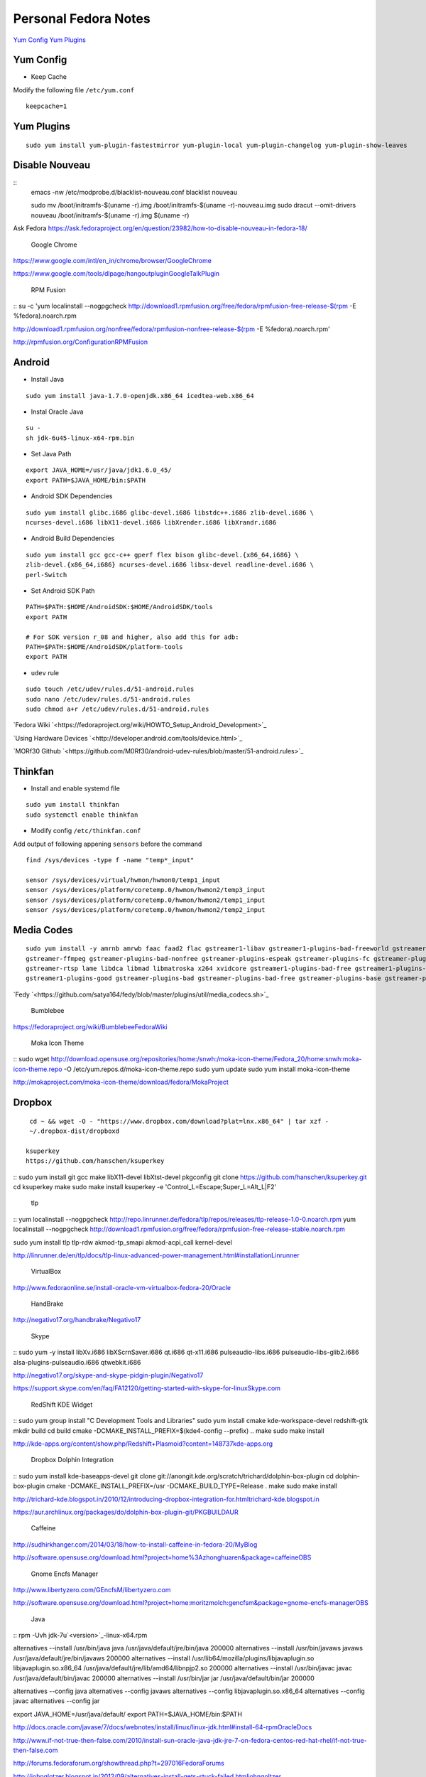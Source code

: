 ======================
Personal Fedora Notes
======================

`Yum Config`_
`Yum Plugins`_

Yum Config
----------

- Keep Cache
Modify the following file ``/etc/yum.conf``

::

  keepcache=1

Yum Plugins
-----------

::

  sudo yum install yum-plugin-fastestmirror yum-plugin-local yum-plugin-changelog yum-plugin-show-leaves

Disable Nouveau
----------------

::
  emacs -nw /etc/modprobe.d/blacklist-nouveau.conf
  blacklist nouveau


  sudo mv /boot/initramfs-$(uname -r).img /boot/initramfs-$(uname -r)-nouveau.img
  sudo dracut --omit-drivers nouveau /boot/initramfs-$(uname -r).img $(uname -r)


Ask Fedora https://ask.fedoraproject.org/en/question/23982/how-to-disable-nouveau-in-fedora-18/

 Google Chrome 
`<https://www.google.com/intl/en_in/chrome/browser/ Google Chrome>`_

`<https://www.google.com/tools/dlpage/hangoutplugin Google Talk Plugin>`_

 RPM Fusion 
::
su -c 'yum localinstall --nogpgcheck http://download1.rpmfusion.org/free/fedora/rpmfusion-free-release-$(rpm -E %fedora).noarch.rpm 

http://download1.rpmfusion.org/nonfree/fedora/rpmfusion-nonfree-release-$(rpm -E %fedora).noarch.rpm'

`<http://rpmfusion.org/Configuration RPM Fusion>`_

Android
--------

- Install Java

::

    sudo yum install java-1.7.0-openjdk.x86_64 icedtea-web.x86_64

- Instal Oracle Java

::
  
  su -
  sh jdk-6u45-linux-x64-rpm.bin

- Set Java Path

::

  export JAVA_HOME=/usr/java/jdk1.6.0_45/
  export PATH=$JAVA_HOME/bin:$PATH

- Android SDK Dependencies

::

  sudo yum install glibc.i686 glibc-devel.i686 libstdc++.i686 zlib-devel.i686 \
  ncurses-devel.i686 libX11-devel.i686 libXrender.i686 libXrandr.i686

- Android Build Dependencies

::

  sudo yum install gcc gcc-c++ gperf flex bison glibc-devel.{x86_64,i686} \
  zlib-devel.{x86_64,i686} ncurses-devel.i686 libsx-devel readline-devel.i686 \
  perl-Switch

- Set Android SDK Path

::

  PATH=$PATH:$HOME/AndroidSDK:$HOME/AndroidSDK/tools
  export PATH

  # For SDK version r_08 and higher, also add this for adb:
  PATH=$PATH:$HOME/AndroidSDK/platform-tools
  export PATH

- ``udev`` rule

::

  sudo touch /etc/udev/rules.d/51-android.rules
  sudo nano /etc/udev/rules.d/51-android.rules
  sudo chmod a+r /etc/udev/rules.d/51-android.rules
  
`Fedora Wiki `<https://fedoraproject.org/wiki/HOWTO_Setup_Android_Development>`_

`Using Hardware Devices `<http://developer.android.com/tools/device.html>`_

`MORf30 Github `<https://github.com/M0Rf30/android-udev-rules/blob/master/51-android.rules>`_

Thinkfan
---------

- Install and enable systemd file

::

  sudo yum install thinkfan
  sudo systemctl enable thinkfan

- Modify config ``/etc/thinkfan.conf``
Add output of following appening ``sensors`` before the command

::

  find /sys/devices -type f -name "temp*_input"
  
  sensor /sys/devices/virtual/hwmon/hwmon0/temp1_input
  sensor /sys/devices/platform/coretemp.0/hwmon/hwmon2/temp3_input
  sensor /sys/devices/platform/coretemp.0/hwmon/hwmon2/temp1_input
  sensor /sys/devices/platform/coretemp.0/hwmon/hwmon2/temp2_input
  

Media Codes
------------

::

  sudo yum install -y amrnb amrwb faac faad2 flac gstreamer1-libav gstreamer1-plugins-bad-freeworld gstreamer1-plugins-ugly \
  gstreamer-ffmpeg gstreamer-plugins-bad-nonfree gstreamer-plugins-espeak gstreamer-plugins-fc gstreamer-plugins-ugly \
  gstreamer-rtsp lame libdca libmad libmatroska x264 xvidcore gstreamer1-plugins-bad-free gstreamer1-plugins-base \
  gstreamer1-plugins-good gstreamer-plugins-bad gstreamer-plugins-bad-free gstreamer-plugins-base gstreamer-plugins-good

`Fedy `<https://github.com/satya164/fedy/blob/master/plugins/util/media_codecs.sh>`_

 Bumblebee 

`<https://fedoraproject.org/wiki/Bumblebee Fedora Wiki>`_

 Moka Icon Theme 

::
sudo wget http://download.opensuse.org/repositories/home:/snwh:/moka-icon-theme/Fedora_20/home:snwh:moka-icon-theme.repo -O /etc/yum.repos.d/moka-icon-theme.repo
sudo yum update
sudo yum install moka-icon-theme


`<http://mokaproject.com/moka-icon-theme/download/fedora/ Moka Project>`_

Dropbox
--------

::

  cd ~ && wget -O - "https://www.dropbox.com/download?plat=lnx.x86_64" | tar xzf -
  ~/.dropbox-dist/dropboxd

 ksuperkey 
 https://github.com/hanschen/ksuperkey
::
sudo yum install git gcc make libX11-devel libXtst-devel pkgconfig
git clone https://github.com/hanschen/ksuperkey.git
cd ksuperkey
make
sudo make install
ksuperkey -e 'Control_L=Escape;Super_L=Alt_L|F2'


 tlp 
::
yum localinstall --nogpgcheck http://repo.linrunner.de/fedora/tlp/repos/releases/tlp-release-1.0-0.noarch.rpm
yum localinstall --nogpgcheck http://download1.rpmfusion.org/free/fedora/rpmfusion-free-release-stable.noarch.rpm

sudo yum install tlp tlp-rdw akmod-tp_smapi akmod-acpi_call kernel-devel

`<http://linrunner.de/en/tlp/docs/tlp-linux-advanced-power-management.html#installation Linrunner>`_

 VirtualBox 
`<http://www.fedoraonline.se/install-oracle-vm-virtualbox-fedora-20/ Oracle>`_

 HandBrake 
`<http://negativo17.org/handbrake/ Negativo17>`_

 Skype 
::
sudo yum -y install libXv.i686 libXScrnSaver.i686 qt.i686 qt-x11.i686 pulseaudio-libs.i686 \
pulseaudio-libs-glib2.i686 alsa-plugins-pulseaudio.i686 qtwebkit.i686


`<http://negativo17.org/skype-and-skype-pidgin-plugin/ Negativo17>`_

`<https://support.skype.com/en/faq/FA12120/getting-started-with-skype-for-linux Skype.com>`_

 RedShift KDE Widget 
::
sudo yum group install "C Development Tools and Libraries"
sudo yum install cmake kde-workspace-devel redshift-gtk
mkdir build
cd build
cmake -DCMAKE_INSTALL_PREFIX=$(kde4-config --prefix) ..
make
sudo make install


`<http://kde-apps.org/content/show.php/Redshift+Plasmoid?content=148737 kde-apps.org>`_

 Dropbox Dolphin Integration 
::
sudo yum install kde-baseapps-devel
git clone git://anongit.kde.org/scratch/trichard/dolphin-box-plugin
cd dolphin-box-plugin
cmake -DCMAKE_INSTALL_PREFIX=/usr -DCMAKE_BUILD_TYPE=Release .
make
sudo make install


`<http://trichard-kde.blogspot.in/2010/12/introducing-dropbox-integration-for.html trichard-kde.blogspot.in>`_

`<https://aur.archlinux.org/packages/do/dolphin-box-plugin-git/PKGBUILD AUR>`_

 Caffeine  
`<http://sudhirkhanger.com/2014/03/18/how-to-install-caffeine-in-fedora-20/ My Blog>`_

`<http://software.opensuse.org/download.html?project=home%3Azhonghuaren&package=caffeine OBS>`_

 Gnome Encfs Manager 

`<http://www.libertyzero.com/GEncfsM/ libertyzero.com>`_

`<http://software.opensuse.org/download.html?project=home:moritzmolch:gencfsm&package=gnome-encfs-manager OBS>`_

 Java 
::
rpm -Uvh jdk-7u`<version>`_-linux-x64.rpm

alternatives --install /usr/bin/java java /usr/java/default/jre/bin/java 200000
alternatives --install /usr/bin/javaws javaws /usr/java/default/jre/bin/javaws 200000
alternatives --install /usr/lib64/mozilla/plugins/libjavaplugin.so libjavaplugin.so.x86_64 /usr/java/default/jre/lib/amd64/libnpjp2.so 200000
alternatives --install /usr/bin/javac javac /usr/java/default/bin/javac 200000
alternatives --install /usr/bin/jar jar /usr/java/default/bin/jar 200000

alternatives --config java
alternatives --config javaws
alternatives --config libjavaplugin.so.x86_64
alternatives --config javac
alternatives --config jar

export JAVA_HOME=/usr/java/default/
export PATH=$JAVA_HOME/bin:$PATH


`<http://docs.oracle.com/javase/7/docs/webnotes/install/linux/linux-jdk.html#install-64-rpm Oracle Docs>`_

`<http://www.if-not-true-then-false.com/2010/install-sun-oracle-java-jdk-jre-7-on-fedora-centos-red-hat-rhel/ if-not-true-then-false.com>`_

`<http://forums.fedoraforum.org/showthread.php?t=297016 FedoraForums>`_

`<http://johnglotzer.blogspot.in/2012/09/alternatives-install-gets-stuck-failed.html johngoltzer>`_

 Genymotion 
::
./genymotion-2.2.1_x64.bin
mkdir /home/donnie/.Genymobile
touch /home/donnie/.Genymobile/genymotion.log
rm libQt*


 SoundKonverter 
https://github.com/HessiJames/soundkonverter/wiki/Installing-soundKonverter#precompiled_packages

#### SSH Key Management

```
ssh-keygen -t rsa -f ~/.ssh/github_id_rsa -C "your_email@youremail.com"
```
```
emacs -nw ~/.ssh/config
--------------------------------------------
      Host github
      User git
      Hostname github.com
      PreferredAuthentications publickey
      IdentityFile ~/.ssh/github_id_rsa
```

Change config file permission

`chmod 600 ~/.ssh/config`

```
ssh-add ~/.ssh/github_id_rsa
```
Add ssh password in ksshaskpass by running following command in KRunner

`ssh-add ~/.ssh/github_id_rsa`

Add the same like to autostart also to make key get unlocked automatically

https://help.github.com/articles/generating-ssh-keys

http://dbushell.com/2013/01/27/multiple-accounts-and-ssh-keys/

http://www.robotgoblin.co.uk/blog/2012/07/24/managing-multiple-ssh-keys/

http://wiki.gentoo.org/wiki/Keychain

Viber
=
::

   ar p viber.deb data.tar.gz | tar zx

`Ask Fedora `<https://ask.fedoraproject.org/en/question/45112/viber-on-fedora/>`_
`Viber.com `<http://www.viber.com/>`_

reStructuredText
-----------------

::

  sudo yum install python-docutils python-sphinx
